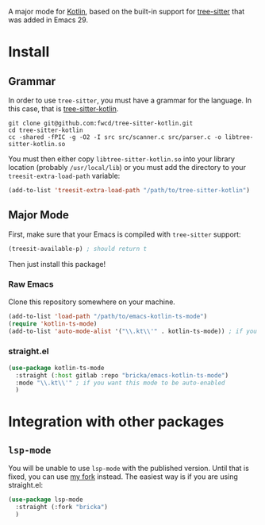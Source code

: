 A major mode for [[https://kotlinlang.org/][Kotlin]], based on the built-in support for [[https://tree-sitter.github.io/tree-sitter/][tree-sitter]] that was added in Emacs 29.

* Install

** Grammar
In order to use ~tree-sitter~, you must have a grammar for the language. In this case, that is [[https://github.com/fwcd/tree-sitter-kotlin][tree-sitter-kotlin]].

#+BEGIN_SRC shell
  git clone git@github.com:fwcd/tree-sitter-kotlin.git
  cd tree-sitter-kotlin
  cc -shared -fPIC -g -O2 -I src src/scanner.c src/parser.c -o libtree-sitter-kotlin.so
#+END_SRC

You must then either copy ~libtree-sitter-kotlin.so~ into your library location (probably ~/usr/local/lib~) or you must add the directory to your ~treesit-extra-load-path~ variable:

#+BEGIN_SRC emacs-lisp
  (add-to-list 'treesit-extra-load-path "/path/to/tree-sitter-kotlin")
#+END_SRC

** Major Mode
First, make sure that your Emacs is compiled with ~tree-sitter~ support:
#+BEGIN_SRC emacs-lisp
  (treesit-available-p) ; should return t
#+END_SRC

Then just install this package!

*** Raw Emacs
Clone this repository somewhere on your machine.

#+BEGIN_SRC emacs-lisp
  (add-to-list 'load-path "/path/to/emacs-kotlin-ts-mode")
  (require 'kotlin-ts-mode)
  (add-to-list 'auto-mode-alist '("\\.kt\\'" . kotlin-ts-mode)) ; if you want this mode to be auto-enabled
#+END_SRC

*** straight.el
#+BEGIN_SRC emacs-lisp
  (use-package kotlin-ts-mode
    :straight (:host gitlab :repo "bricka/emacs-kotlin-ts-mode")
    :mode "\\.kt\\'" ; if you want this mode to be auto-enabled
    )
#+END_SRC

* Integration with other packages
** ~lsp-mode~
You will be unable to use ~lsp-mode~ with the published version. Until that is fixed, you can use [[https://github.com/bricka/lsp-mode][my fork]] instead.  The easiest way is if you are using straight.el:
#+BEGIN_SRC emacs-lisp
  (use-package lsp-mode
    :straight (:fork "bricka")
    )
#+END_SRC
